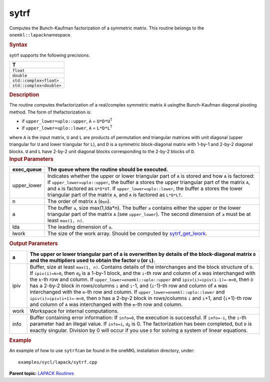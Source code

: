 .. _sytrf:

sytrf
=====


.. container::


   Computes the Bunch-Kaufman factorization of a symmetric matrix. This
   routine belongs to the ``onemkl::lapack``\ namespace.


   .. container:: section
      :name: GUID-5F34A4EC-2BC9-4EB0-9F83-16A880740FB0


      .. rubric:: Syntax
         :name: syntax
         :class: sectiontitle


      .. cpp:function::  void sytrf(queue &exec_queue, uplo upper_lower,      std::int64_t n, buffer<T,1> &a, std::int64_t lda, buffer<int_64,1>      &ipiv, buffer<T,1> &work, std::int64_t lwork,      buffer<std::int64_t,1> &info)

      sytrf supports the following precisions.


      .. list-table:: 
         :header-rows: 1

         * -  T 
         * -  ``float`` 
         * -  ``double`` 
         * -  ``std::complex<float>`` 
         * -  ``std::complex<double>`` 




.. container:: section
   :name: GUID-5D25BE58-8EB2-4BE1-B262-AFB9EDA29E84


   .. rubric:: Description
      :name: description
      :class: sectiontitle


   The routine computes thefactorization of a real/complex symmetric
   matrix ``A`` usingthe Bunch-Kaufman diagonal pivoting method. The
   form of thefactorization is:


   -  if ``upper_lower=uplo::upper``, ``A`` = ``U*D*U``\ :sup:`T`


   -  if ``upper_lower=uplo::lower``, ``A`` = ``L*D*L``\ :sup:`T`


   where ``A`` is the input matrix, ``U`` and ``L`` are products of
   permutation and triangular matrices with unit diagonal (upper
   triangular for ``U`` and lower triangular for ``L``), and ``D`` is a
   symmetric block-diagonal matrix with 1-by-1 and 2-by-2 diagonal
   blocks. ``U`` and ``L`` have 2-by-2 unit diagonal blocks
   corresponding to the 2-by-2 blocks of ``D``.


.. container:: section
   :name: GUID-4EEDE963-6F15-482C-B679-34A5F704484B


   .. rubric:: Input Parameters
      :name: input-parameters
      :class: sectiontitle


   .. list-table:: 
      :header-rows: 1

      * -     exec_queue    
        -      The queue where the routine should be executed.    
      * -     upper_lower    
        -     Indicates whether the upper or lower triangular part of    ``A`` is stored and how ``A`` is factored:       If   ``upper_lower=uplo::upper``, the buffer a stores the upper triangular   part of the matrix ``A``, and ``A`` is factored as ``U*D*UT``.         If ``upper_lower=uplo::lower``, the buffer a stores   the lower triangular part of the matrix ``A``, and ``A`` is factored   as ``L*D*LT``.   
      * -     n    
        -     The order of matrix ``A`` (``0≤n``).    
      * -     a    
        -     The buffer ``a``, size max(1,lda\*n). The buffer ``a``    contains either the upper or the lower triangular part of the matrix   ``A`` (see ``upper_lower``). The second dimension of ``a`` must be at   least ``max(1, n)``.   
      * -     lda    
        -      The leading dimension of ``a``.    
      * -     lwork    
        -     The size of the work array. Should be computed by    `sytrf_get_lwork <sytrf_get_lwork.html>`__.   




.. container:: section
   :name: GUID-1D8F271C-059C-4D20-A37A-B522BF1506E0


   .. rubric:: Output Parameters
      :name: output-parameters
      :class: sectiontitle


   .. list-table:: 
      :header-rows: 1

      * -     a    
        -     The upper or lower triangular part of a is overwritten by    details of the block-diagonal matrix ``D`` and the multipliers used   to obtain the factor ``U`` (or ``L``).    
      * -     ipiv    
        -     Buffer, size at least ``max(1, n)``. Contains details of    the interchanges and the block structure of ``D``. If   ``ipiv(i)=k>0``, then ``d``\ :sub:`ii` is a 1-by-1 block, and the   ``i``-th row and column of ``A`` was interchanged with the ``k``-th   row and column.      If ``upper_lower=onemkl::uplo::upper``   and ``ipiv(i)=ipiv(i-1)=-m<0``, then ``D`` has a 2-by-2 block in   rows/columns ``i`` and ``i``-1, and (``i``-1)-th row and column of   ``A`` was interchanged with the ``m``-th row and   column.      If ``upper_lower=onemkl::uplo::lower`` and   ``ipiv(i)=ipiv(i+1)=-m<0``, then ``D`` has a 2-by-2 block in   rows/columns ``i`` and ``i``\ +1, and (``i``\ +1)-th row and column   of ``A`` was interchanged with the ``m``-th row and column.   
      * -     work    
        -      Workspace for internal computations.    
      * -     info    
        -     Buffer containing error information:      If    ``info=0``, the execution is successful.      If   ``info=-i``, the ``i``-th parameter had an illegal   value.      If ``info=i``, ``d``\ :sub:`ii` is 0. The   factorization has been completed, but ``D`` is exactly singular.   Division by 0 will occur if you use ``D`` for solving a system of   linear equations.   




.. container:: section
   :name: EXAMPLE_5EF48B8A07D849EA84A74FE22F0D5B24


   .. rubric:: Example
      :name: example
      :class: sectiontitle


   An example of how to use ``sytrf``\ can be found in the oneMKL
   installation directory, under:


   ::


      examples/sycl/lapack/sytrf.cpp


.. container:: familylinks


   .. container:: parentlink


      **Parent topic:** `LAPACK
      Routines <lapack.html>`__


.. container::

